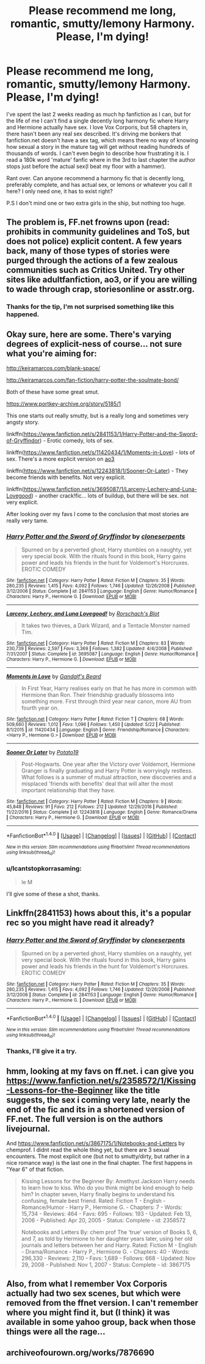 #+TITLE: Please recommend me long, romantic, smutty/lemony Harmony. Please, I'm dying!

* Please recommend me long, romantic, smutty/lemony Harmony. Please, I'm dying!
:PROPERTIES:
:Author: Icantstopkorrasaming
:Score: 28
:DateUnix: 1495964273.0
:DateShort: 2017-May-28
:END:
I've spent the last 2 weeks reading as much hp fanfiction as I can, but for the life of me I can't find a single decently long harmony fic where Harry and Hermione actually have sex. I love Vox Corporis, but 58 chapters in, there hasn't been any real sex described. It's driving me bonkers that fanfiction.net doesn't have a sex tag, which means there no way of knowing how sexual a story in the mature tag will get without reading hundreds of thousands of words. I can't even begin to describe how frustrating it is. I read a 180k word 'mature' fanfic where in the 3rd to last chapter the author stops just before the actual sex(I beat my floor with a hammer).

Rant over. Can anyone recommend a harmony fic that is decently long, preferably complete, and has actual sex, or lemons or whatever you call it here? I only need one, it has to exist right?

P.S I don't mind one or two extra girls in the ship, but nothing too huge.


** The problem is, FF.net frowns upon (read: prohibits in community guidelines and ToS, but does not police) explicit content. A few years back, many of those types of stories were purged through the actions of a few zealous communities such as Critics United. Try other sites like adultfanfiction, ao3, or if you are willing to wade through crap, storiesonline or asstr.org.
:PROPERTIES:
:Author: Sturmundsterne
:Score: 6
:DateUnix: 1495983164.0
:DateShort: 2017-May-28
:END:

*** Thanks for the tip, I'm not surprised something like this happened.
:PROPERTIES:
:Author: Icantstopkorrasaming
:Score: 2
:DateUnix: 1496036225.0
:DateShort: 2017-May-29
:END:


** Okay sure, here are some. There's varying degrees of explicit-ness of course... not sure what you're aiming for:

[[http://keiramarcos.com/blank-space/]]

[[http://keiramarcos.com/fan-fiction/harry-potter-the-soulmate-bond/]]

Both of these have some great smut.

[[https://www.portkey-archive.org/story/5185/1]]

This one starts out really smutty, but is a really long and sometimes very angsty story.

linkffn([[https://www.fanfiction.net/s/2841153/1/Harry-Potter-and-the-Sword-of-Gryffindor]]) - Erotic comedy, lots of sex.

linkffn([[https://www.fanfiction.net/s/11420434/1/Moments-in-Love]]) - lots of sex. There's a more explicit version on [[http://archiveofourown.org/works/5204972/chapters/11997152][ao3]]

linkffn([[https://www.fanfiction.net/s/12243818/1/Sooner-Or-Later]]) - They become friends with benefits. Not very explicit.

linkffn([[https://www.fanfiction.net/s/3695087/1/Larceny-Lechery-and-Luna-Lovegood]]) - another crack!fic... lots of buildup, but there will be sex. not very explicit.

After looking over my favs I come to the conclusion that most stories are really very tame.
:PROPERTIES:
:Author: Deathcrow
:Score: 5
:DateUnix: 1495966263.0
:DateShort: 2017-May-28
:END:

*** [[http://www.fanfiction.net/s/2841153/1/][*/Harry Potter and the Sword of Gryffindor/*]] by [[https://www.fanfiction.net/u/881050/cloneserpents][/cloneserpents/]]

#+begin_quote
  Spurned on by a perverted ghost, Harry stumbles on a naughty, yet very special book. With the rituals found in this book, Harry gains power and leads his friends in the hunt for Voldemort's Horcruxes. EROTIC COMEDY
#+end_quote

^{/Site/: [[http://www.fanfiction.net/][fanfiction.net]] *|* /Category/: Harry Potter *|* /Rated/: Fiction M *|* /Chapters/: 35 *|* /Words/: 280,235 *|* /Reviews/: 1,415 *|* /Favs/: 4,092 *|* /Follows/: 1,746 *|* /Updated/: 12/26/2008 *|* /Published/: 3/12/2006 *|* /Status/: Complete *|* /id/: 2841153 *|* /Language/: English *|* /Genre/: Humor/Romance *|* /Characters/: Harry P., Hermione G. *|* /Download/: [[http://www.ff2ebook.com/old/ffn-bot/index.php?id=2841153&source=ff&filetype=epub][EPUB]] or [[http://www.ff2ebook.com/old/ffn-bot/index.php?id=2841153&source=ff&filetype=mobi][MOBI]]}

--------------

[[http://www.fanfiction.net/s/3695087/1/][*/Larceny, Lechery, and Luna Lovegood!/*]] by [[https://www.fanfiction.net/u/686093/Rorschach-s-Blot][/Rorschach's Blot/]]

#+begin_quote
  It takes two thieves, a Dark Wizard, and a Tentacle Monster named Tim.
#+end_quote

^{/Site/: [[http://www.fanfiction.net/][fanfiction.net]] *|* /Category/: Harry Potter *|* /Rated/: Fiction M *|* /Chapters/: 83 *|* /Words/: 230,739 *|* /Reviews/: 2,597 *|* /Favs/: 3,369 *|* /Follows/: 1,382 *|* /Updated/: 4/4/2008 *|* /Published/: 7/31/2007 *|* /Status/: Complete *|* /id/: 3695087 *|* /Language/: English *|* /Genre/: Humor/Romance *|* /Characters/: Harry P., Hermione G. *|* /Download/: [[http://www.ff2ebook.com/old/ffn-bot/index.php?id=3695087&source=ff&filetype=epub][EPUB]] or [[http://www.ff2ebook.com/old/ffn-bot/index.php?id=3695087&source=ff&filetype=mobi][MOBI]]}

--------------

[[http://www.fanfiction.net/s/11420434/1/][*/Moments in Love/*]] by [[https://www.fanfiction.net/u/2103187/Gandalf-s-Beard][/Gandalf's Beard/]]

#+begin_quote
  In First Year, Harry realises early on that he has more in common with Hermione than Ron. Their friendship gradually blossoms into something more. First through third year near canon, more AU from fourth year on.
#+end_quote

^{/Site/: [[http://www.fanfiction.net/][fanfiction.net]] *|* /Category/: Harry Potter *|* /Rated/: Fiction T *|* /Chapters/: 68 *|* /Words/: 509,660 *|* /Reviews/: 1,012 *|* /Favs/: 1,096 *|* /Follows/: 1,450 *|* /Updated/: 5/22 *|* /Published/: 8/1/2015 *|* /id/: 11420434 *|* /Language/: English *|* /Genre/: Friendship/Romance *|* /Characters/: <Harry P., Hermione G.> *|* /Download/: [[http://www.ff2ebook.com/old/ffn-bot/index.php?id=11420434&source=ff&filetype=epub][EPUB]] or [[http://www.ff2ebook.com/old/ffn-bot/index.php?id=11420434&source=ff&filetype=mobi][MOBI]]}

--------------

[[http://www.fanfiction.net/s/12243818/1/][*/Sooner Or Later/*]] by [[https://www.fanfiction.net/u/5594536/Potato19][/Potato19/]]

#+begin_quote
  Post-Hogwarts. One year after the Victory over Voldemort, Hermione Granger is finally graduating and Harry Potter is worryingly restless. What follows is a summer of mutual attraction, new discoveries and a misplaced 'friends with benefits' deal that will alter the most important relationship that they have.
#+end_quote

^{/Site/: [[http://www.fanfiction.net/][fanfiction.net]] *|* /Category/: Harry Potter *|* /Rated/: Fiction M *|* /Chapters/: 9 *|* /Words/: 45,848 *|* /Reviews/: 91 *|* /Favs/: 212 *|* /Follows/: 212 *|* /Updated/: 12/29/2016 *|* /Published/: 11/22/2016 *|* /Status/: Complete *|* /id/: 12243818 *|* /Language/: English *|* /Genre/: Romance/Drama *|* /Characters/: Harry P., Hermione G. *|* /Download/: [[http://www.ff2ebook.com/old/ffn-bot/index.php?id=12243818&source=ff&filetype=epub][EPUB]] or [[http://www.ff2ebook.com/old/ffn-bot/index.php?id=12243818&source=ff&filetype=mobi][MOBI]]}

--------------

*FanfictionBot*^{1.4.0} *|* [[[https://github.com/tusing/reddit-ffn-bot/wiki/Usage][Usage]]] | [[[https://github.com/tusing/reddit-ffn-bot/wiki/Changelog][Changelog]]] | [[[https://github.com/tusing/reddit-ffn-bot/issues/][Issues]]] | [[[https://github.com/tusing/reddit-ffn-bot/][GitHub]]] | [[[https://www.reddit.com/message/compose?to=tusing][Contact]]]

^{/New in this version: Slim recommendations using/ ffnbot!slim! /Thread recommendations using/ linksub(thread_id)!}
:PROPERTIES:
:Author: FanfictionBot
:Score: 2
:DateUnix: 1495966274.0
:DateShort: 2017-May-28
:END:


*** u/Icantstopkorrasaming:
#+begin_quote
  le M
#+end_quote

I'll give some of these a shot, thanks.
:PROPERTIES:
:Author: Icantstopkorrasaming
:Score: 1
:DateUnix: 1495967868.0
:DateShort: 2017-May-28
:END:


** Linkffn(2841153) hows about this, it's a popular rec so you might have read it already?
:PROPERTIES:
:Author: RoboStogie
:Score: 2
:DateUnix: 1495965059.0
:DateShort: 2017-May-28
:END:

*** [[http://www.fanfiction.net/s/2841153/1/][*/Harry Potter and the Sword of Gryffindor/*]] by [[https://www.fanfiction.net/u/881050/cloneserpents][/cloneserpents/]]

#+begin_quote
  Spurned on by a perverted ghost, Harry stumbles on a naughty, yet very special book. With the rituals found in this book, Harry gains power and leads his friends in the hunt for Voldemort's Horcruxes. EROTIC COMEDY
#+end_quote

^{/Site/: [[http://www.fanfiction.net/][fanfiction.net]] *|* /Category/: Harry Potter *|* /Rated/: Fiction M *|* /Chapters/: 35 *|* /Words/: 280,235 *|* /Reviews/: 1,415 *|* /Favs/: 4,092 *|* /Follows/: 1,746 *|* /Updated/: 12/26/2008 *|* /Published/: 3/12/2006 *|* /Status/: Complete *|* /id/: 2841153 *|* /Language/: English *|* /Genre/: Humor/Romance *|* /Characters/: Harry P., Hermione G. *|* /Download/: [[http://www.ff2ebook.com/old/ffn-bot/index.php?id=2841153&source=ff&filetype=epub][EPUB]] or [[http://www.ff2ebook.com/old/ffn-bot/index.php?id=2841153&source=ff&filetype=mobi][MOBI]]}

--------------

*FanfictionBot*^{1.4.0} *|* [[[https://github.com/tusing/reddit-ffn-bot/wiki/Usage][Usage]]] | [[[https://github.com/tusing/reddit-ffn-bot/wiki/Changelog][Changelog]]] | [[[https://github.com/tusing/reddit-ffn-bot/issues/][Issues]]] | [[[https://github.com/tusing/reddit-ffn-bot/][GitHub]]] | [[[https://www.reddit.com/message/compose?to=tusing][Contact]]]

^{/New in this version: Slim recommendations using/ ffnbot!slim! /Thread recommendations using/ linksub(thread_id)!}
:PROPERTIES:
:Author: FanfictionBot
:Score: 2
:DateUnix: 1495965076.0
:DateShort: 2017-May-28
:END:


*** Thanks, I'll give it a try.
:PROPERTIES:
:Author: Icantstopkorrasaming
:Score: 2
:DateUnix: 1495966076.0
:DateShort: 2017-May-28
:END:


** hmm, looking at my favs on ff.net. i can give you [[https://www.fanfiction.net/s/2358572/1/Kissing-Lessons-for-the-Beginner]] like the title suggests, the sex i coming very late, nearly the end of the fic and its in a shortened version of FF.net. The full version is on the authors livejournal.

And [[https://www.fanfiction.net/s/3867175/1/Notebooks-and-Letters]] by chemprof. I didnt read the whole thing yet, but there are 3 sexual encounters. The most explicit one (but not to smutty/dirty, but rather in a nice romance way) is the last one in the final chapter. The first happens in "Year 6" of that fiction.

#+begin_quote
  Kissing Lessons for the Beginner By: Amethyst Jackson Harry needs to learn how to kiss. Who do you think might be kind enough to help him? In chapter seven, Harry finally begins to understand his confusing, female best friend. Rated: Fiction T - English - Romance/Humor - Harry P., Hermione G. - Chapters: 7 - Words: 15,734 - Reviews: 464 - Favs: 695 - Follows: 193 - Updated: Feb 13, 2006 - Published: Apr 20, 2005 - Status: Complete - id: 2358572

  Notebooks and Letters By: chem prof The ‘true' version of Books 5, 6, and 7, as told by Hermione to her daughter years later, using her old journals and letters between her and Harry. Rated: Fiction M - English - Drama/Romance - Harry P., Hermione G. - Chapters: 40 - Words: 296,330 - Reviews: 2,110 - Favs: 1,689 - Follows: 668 - Updated: Nov 29, 2008 - Published: Nov 1, 2007 - Status: Complete - id: 3867175
#+end_quote
:PROPERTIES:
:Author: Atomstern
:Score: 1
:DateUnix: 1495994080.0
:DateShort: 2017-May-28
:END:


** Also, from what I remember Vox Corporis actually had two sex scenes, but which were removed from the ffnet version. I can't remember where you might find it, but (I think) it was available in some yahoo group, back when those things were all the rage...
:PROPERTIES:
:Author: dorchkid25
:Score: 1
:DateUnix: 1496117870.0
:DateShort: 2017-May-30
:END:


** archiveofourown.org/works/7876690
:PROPERTIES:
:Author: mikkelibob
:Score: 1
:DateUnix: 1496163281.0
:DateShort: 2017-May-30
:END:
